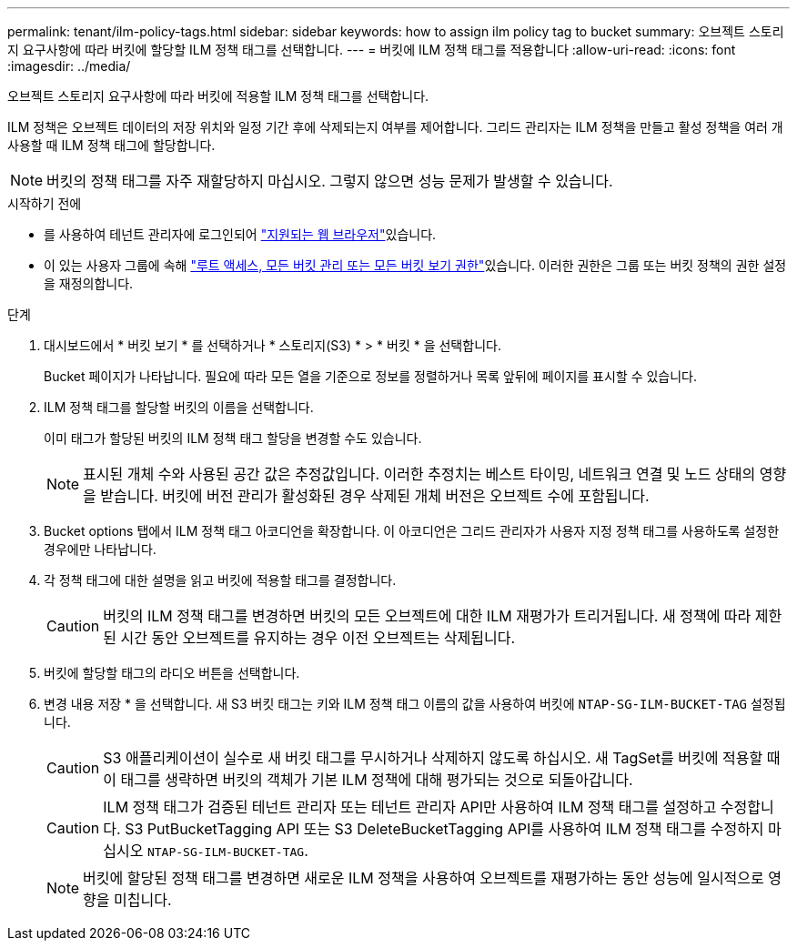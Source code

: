 ---
permalink: tenant/ilm-policy-tags.html 
sidebar: sidebar 
keywords: how to assign ilm policy tag to bucket 
summary: 오브젝트 스토리지 요구사항에 따라 버킷에 할당할 ILM 정책 태그를 선택합니다. 
---
= 버킷에 ILM 정책 태그를 적용합니다
:allow-uri-read: 
:icons: font
:imagesdir: ../media/


[role="lead"]
오브젝트 스토리지 요구사항에 따라 버킷에 적용할 ILM 정책 태그를 선택합니다.

ILM 정책은 오브젝트 데이터의 저장 위치와 일정 기간 후에 삭제되는지 여부를 제어합니다. 그리드 관리자는 ILM 정책을 만들고 활성 정책을 여러 개 사용할 때 ILM 정책 태그에 할당합니다.


NOTE: 버킷의 정책 태그를 자주 재할당하지 마십시오. 그렇지 않으면 성능 문제가 발생할 수 있습니다.

.시작하기 전에
* 를 사용하여 테넌트 관리자에 로그인되어 link:../admin/web-browser-requirements.html["지원되는 웹 브라우저"]있습니다.
* 이 있는 사용자 그룹에 속해 link:tenant-management-permissions.html["루트 액세스, 모든 버킷 관리 또는 모든 버킷 보기 권한"]있습니다. 이러한 권한은 그룹 또는 버킷 정책의 권한 설정을 재정의합니다.


.단계
. 대시보드에서 * 버킷 보기 * 를 선택하거나 * 스토리지(S3) * > * 버킷 * 을 선택합니다.
+
Bucket 페이지가 나타납니다. 필요에 따라 모든 열을 기준으로 정보를 정렬하거나 목록 앞뒤에 페이지를 표시할 수 있습니다.

. ILM 정책 태그를 할당할 버킷의 이름을 선택합니다.
+
이미 태그가 할당된 버킷의 ILM 정책 태그 할당을 변경할 수도 있습니다.

+

NOTE: 표시된 개체 수와 사용된 공간 값은 추정값입니다. 이러한 추정치는 베스트 타이밍, 네트워크 연결 및 노드 상태의 영향을 받습니다. 버킷에 버전 관리가 활성화된 경우 삭제된 개체 버전은 오브젝트 수에 포함됩니다.

. Bucket options 탭에서 ILM 정책 태그 아코디언을 확장합니다. 이 아코디언은 그리드 관리자가 사용자 지정 정책 태그를 사용하도록 설정한 경우에만 나타납니다.
. 각 정책 태그에 대한 설명을 읽고 버킷에 적용할 태그를 결정합니다.
+

CAUTION: 버킷의 ILM 정책 태그를 변경하면 버킷의 모든 오브젝트에 대한 ILM 재평가가 트리거됩니다. 새 정책에 따라 제한된 시간 동안 오브젝트를 유지하는 경우 이전 오브젝트는 삭제됩니다.

. 버킷에 할당할 태그의 라디오 버튼을 선택합니다.
. 변경 내용 저장 * 을 선택합니다. 새 S3 버킷 태그는 키와 ILM 정책 태그 이름의 값을 사용하여 버킷에 `NTAP-SG-ILM-BUCKET-TAG` 설정됩니다.
+

CAUTION: S3 애플리케이션이 실수로 새 버킷 태그를 무시하거나 삭제하지 않도록 하십시오. 새 TagSet를 버킷에 적용할 때 이 태그를 생략하면 버킷의 객체가 기본 ILM 정책에 대해 평가되는 것으로 되돌아갑니다.

+

CAUTION: ILM 정책 태그가 검증된 테넌트 관리자 또는 테넌트 관리자 API만 사용하여 ILM 정책 태그를 설정하고 수정합니다. S3 PutBucketTagging API 또는 S3 DeleteBucketTagging API를 사용하여 ILM 정책 태그를 수정하지 마십시오 `NTAP-SG-ILM-BUCKET-TAG`.

+

NOTE: 버킷에 할당된 정책 태그를 변경하면 새로운 ILM 정책을 사용하여 오브젝트를 재평가하는 동안 성능에 일시적으로 영향을 미칩니다.


